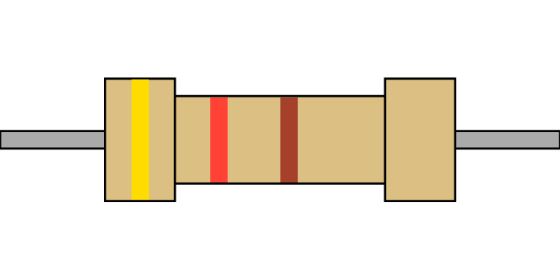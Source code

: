 #set page(width: 256pt, height: 128pt, margin: 0pt)

#let brown = rgb("#a5412a")
#let violet = rgb("#8a2be2")
#let gold = rgb("#a09137")

#let num_to_color(num) = {
  if (num < 0) {
    num = -num - 1

    let colors = (gold, silver)
    return colors.at(num)
  }

  let colors = (black, brown, red, orange, yellow, green, blue, violet, gray, white)
  return colors.at(num)
}

#let get_tolerance_color(tolerance) = {
  let tollerances = (
    "10": silver,
    "5": gold,
    "1": brown,
    "2": red,
    "0.5": green,
    "0.25": blue,
    "0.1": violet,
    "0.05": gray
  )

  if (not tollerances.keys().contains(str(tolerance))) {
    return none
  }

  return tollerances.at(str(tolerance))
}

#let get_resistor(ohm, tollerance) = {
  let zeros = 0;

  while (calc.rem(ohm, 1) != 0 and zeros > -2 and ohm < 10) {
    ohm *= 10
    zeros -= 1
  }

  let chars = str(ohm - calc.rem(ohm, 1)).split("").filter(c => c != "")

  // trim trailing zeros
  while(chars.len() > 2) {
    chars = chars.slice(0, -1)
    zeros += 1
  }

  if (chars.len() < 2) {
    chars.insert(0, "0")
  }

  let colors = chars.map(c => int(c))
  .map(c => num_to_color(c));

  // add multiplier
  colors.push(num_to_color(zeros))

  // add tollerance
  colors.push(get_tolerance_color(tollerance))

  return colors;
}

#let color_code = get_resistor(420, 20);

#place(
  center + horizon,
  box(
    width: 256pt,
    height:8pt,
    fill: gray,
    stroke: (paint: black, thickness: 1pt)
  )
)

#place(
  center + horizon,
  box(
    width: 128pt,
    height: 40pt,
    fill: rgb("#dcc083"),
    stroke: (paint: black, thickness: 1pt)
  )[
    #grid(
      columns: color_code.slice(1,-1).len() + 1,
      rows: 1,
      column-gutter: 24pt,
      ..color_code.slice(1,-1).map(
        color =>
          box(
            height: 100% - 1pt,
            width: 8pt,
            fill: color,
          )
      )
    )
  ]
)

#place(
  dx: -64pt,
  center + horizon,
  box(
    width: 32pt,
    height: 56pt,
    fill: rgb("#dcc083"),
    stroke: (paint: black, thickness: 1pt)
  )[
    #box(
      height: 100% - 1pt,
      width: 8pt,
      fill: color_code.at(0)
    )
  ]
)

#place(
  dx: 64pt,
  center + horizon,
  box(
    width: 32pt,
    height: 56pt,
    fill: rgb("#dcc083"),
    stroke: (paint: black, thickness: 1pt)
  )[
    #box(
      height: 100% - 1pt,
      width: 8pt,
      fill: color_code.at(-1)
    )
  ]
)